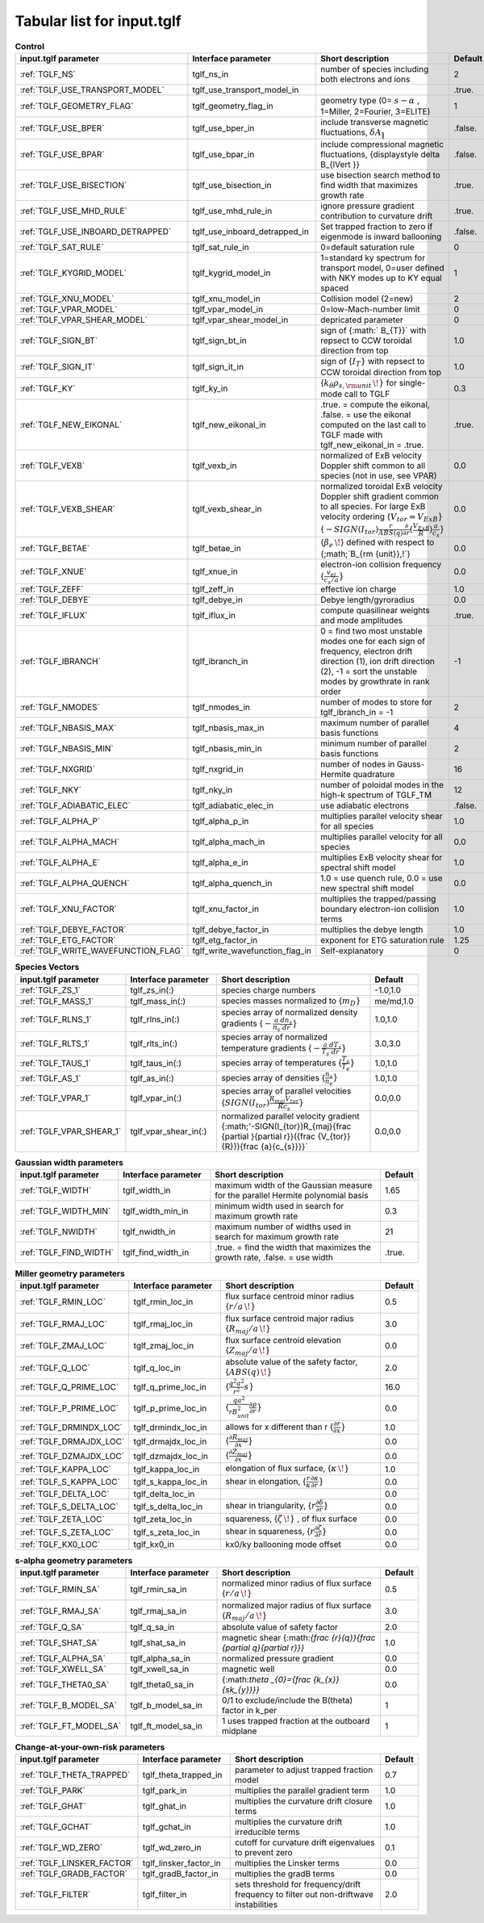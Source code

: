 Tabular list for input.tglf
===========================

.. csv-table:: **Control**
   :header: "input.tglf parameter", "Interface parameter", "Short description", "Default"
   :widths: 13, 13, 25, 5
 
   ":ref:`TGLF_NS`", tglf_ns_in,number of species including both electrons and ions,2
   ":ref:`TGLF_USE_TRANSPORT_MODEL`", tglf_use_transport_model_in,,.true.
   ":ref:`TGLF_GEOMETRY_FLAG`",tglf_geometry_flag_in,"geometry type (0= :math:`s-\alpha` , 1=Miller, 2=Fourier, 3=ELITE)",1
   ":ref:`TGLF_USE_BPER`", tglf_use_bper_in,"include transverse magnetic fluctuations, :math:`\delta A_{\lVert }`",.false.
   ":ref:`TGLF_USE_BPAR`",tglf_use_bpar_in,"include compressional magnetic fluctuations, {\displaystyle \delta B_{\lVert }}",.false.
   ":ref:`TGLF_USE_BISECTION`",tglf_use_bisection_in,"use bisection search method to find width that maximizes growth rate",.true.
   ":ref:`TGLF_USE_MHD_RULE`",tglf_use_mhd_rule_in,"ignore pressure gradient contribution to curvature drift",.true.
   ":ref:`TGLF_USE_INBOARD_DETRAPPED`",tglf_use_inboard_detrapped_in,"Set trapped fraction to zero if eigenmode is inward ballooning",.false.
   ":ref:`TGLF_SAT_RULE`",tglf_sat_rule_in,0=default saturation rule,0
   ":ref:`TGLF_KYGRID_MODEL`",tglf_kygrid_model_in,"1=standard ky spectrum for transport model, 0=user defined with NKY modes up to KY equal spaced",1
   ":ref:`TGLF_XNU_MODEL`",tglf_xnu_model_in,Collision model (2=new),2
   ":ref:`TGLF_VPAR_MODEL`",tglf_vpar_model_in,0=low-Mach-number limit,0
   ":ref:`TGLF_VPAR_SHEAR_MODEL`",tglf_vpar_shear_model_in,depricated parameter,0
   ":ref:`TGLF_SIGN_BT`",tglf_sign_bt_in,sign of {:math:` B_{T}}`  with repsect to CCW toroidal direction from top,1.0
   ":ref:`TGLF_SIGN_IT`",tglf_sign_it_in,sign of {:math:`I_{T}}`  with repsect to CCW toroidal direction from top,1.0
   ":ref:`TGLF_KY`",tglf_ky_in,"{:math:`k_{\theta }\rho _{s,{\rm {unit}}}\,\!}` for single-mode call to TGLF",0.3
   ":ref:`TGLF_NEW_EIKONAL`",tglf_new_eikonal_in,".true. = compute the eikonal, .false. = use the eikonal computed on the last call to TGLF made with tglf_new_eikonal_in = .true.",.true.
   ":ref:`TGLF_VEXB`",tglf_vexb_in,"normalized of ExB velocity Doppler shift common to all species (not in use, see VPAR)",0.0
   ":ref:`TGLF_VEXB_SHEAR`",tglf_vexb_shear_in,normalized toroidal ExB velocity Doppler shift gradient common to all species. For large ExB velocity ordering {:math:`V_{tor}=V_{ExB}}`  {:math:`-SIGN(I_{tor}){\frac {r}{ABS(q)}}{\frac {\partial }{\partial r}}({\frac {V_{ExB}}{R}}){\frac {a}{c_{s}}}}`,0.0
   ":ref:`TGLF_BETAE`",tglf_betae_in,"{:math:`\beta _{e}\,\!`}  defined with respect to {;math;`B_{\rm {unit}}\,\!`}",0.0
   ":ref:`TGLF_XNUE`",tglf_xnue_in,electron-ion collision frequency {:math:`{\frac {v_{ei}}{c_{s}/a}}}`,0.0
   ":ref:`TGLF_ZEFF`",tglf_zeff_in,effective ion charge,1.0
   ":ref:`TGLF_DEBYE`",tglf_debye_in,Debye length/gyroradius,0.0
   ":ref:`TGLF_IFLUX`",tglf_iflux_in,compute quasilinear weights and mode amplitudes,.true.
   ":ref:`TGLF_IBRANCH`",tglf_ibranch_in,"0 = find two most unstable modes one for each sign of frequency, electron drift direction (1), ion drift direction (2), -1 = sort the unstable modes by growthrate in rank order",-1
   ":ref:`TGLF_NMODES`",tglf_nmodes_in,number of modes to store for tglf_ibranch_in = -1,2
   ":ref:`TGLF_NBASIS_MAX`",tglf_nbasis_max_in,maximum number of parallel basis functions,4
   ":ref:`TGLF_NBASIS_MIN`",tglf_nbasis_min_in,minimum number of parallel basis functions,2
   ":ref:`TGLF_NXGRID`",tglf_nxgrid_in,number of nodes in Gauss-Hermite quadrature,16
   ":ref:`TGLF_NKY`",tglf_nky_in,number of poloidal modes in the high-k spectrum of TGLF_TM,12
   ":ref:`TGLF_ADIABATIC_ELEC`",tglf_adiabatic_elec_in,use adiabatic electrons,.false.
   ":ref:`TGLF_ALPHA_P`",tglf_alpha_p_in,multiplies parallel velocity shear for all species,1.0
   ":ref:`TGLF_ALPHA_MACH`",tglf_alpha_mach_in,multiplies parallel velocity for all species,0.0
   ":ref:`TGLF_ALPHA_E`",tglf_alpha_e_in,multiplies ExB velocity shear for spectral shift model,1.0
   ":ref:`TGLF_ALPHA_QUENCH`",tglf_alpha_quench_in,"1.0 = use quench rule, 0.0 = use new spectral shift model",0.0
   ":ref:`TGLF_XNU_FACTOR`",tglf_xnu_factor_in,multiplies the trapped/passing boundary electron-ion collision terms,1.0
   ":ref:`TGLF_DEBYE_FACTOR`",tglf_debye_factor_in,multiplies the debye length,1.0
   ":ref:`TGLF_ETG_FACTOR`",tglf_etg_factor_in,exponent for ETG saturation rule,1.25
   ":ref:`TGLF_WRITE_WAVEFUNCTION_FLAG`",tglf_write_wavefunction_flag_in,Self-explanatory,0


.. csv-table:: **Species Vectors**
   :header: "input.tglf parameter", "Interface parameter", "Short description", "Default"
   :widths: 13, 13, 25, 5
   
   ":ref:`TGLF_ZS_1`",tglf_zs_in(:),species charge numbers,"-1.0,1.0"
   ":ref:`TGLF_MASS_1`",tglf_mass_in(:),species masses normalized to {:math:`m_{D}}`,"me/md,1.0"
   ":ref:`TGLF_RLNS_1`",tglf_rlns_in(:),species array of normalized density gradients {:math:`-{\frac {a}{n_{s}}}{\frac {dn_{s}}{dr}}}`,"1.0,1.0"
   ":ref:`TGLF_RLTS_1`",tglf_rlts_in(:),species array of normalized temperature gradients {:math:`-{\frac {a}{T_{s}}}{\frac {dT_{s}}{dr}}}`,"3.0,3.0"
   ":ref:`TGLF_TAUS_1`",tglf_taus_in(:),species array of temperatures {:math:`{\frac {T_{s}}{T_{e}}}}`,"1.0,1.0"
   ":ref:`TGLF_AS_1`",tglf_as_in(:),species array of densities {:math:`{\frac {n_{s}}{n_{e}}}}`,"1.0,1.0"
   ":ref:`TGLF_VPAR_1`",tglf_vpar_in(:),species array of parallel velocities {:math:`SIGN(I_{tor}){\frac {R_{maj}V_{tor}}{Rc_{s}}}}`,"0.0,0.0"
   ":ref:`TGLF_VPAR_SHEAR_1`",tglf_vpar_shear_in(:),normalized parallel velocity gradient {:math;'-SIGN(I_{tor})R_{maj}{\frac {\partial }{\partial r}}({\frac {V_{tor}}{R}}){\frac {a}{c_{s}}}}`,"0.0,0.0"


.. csv-table:: **Gaussian width parameters**
   :header: "input.tglf parameter", "Interface parameter", "Short description", "Default"
   :widths: 13, 13, 25, 5
   
   ":ref:`TGLF_WIDTH`",tglf_width_in,maximum width of the Gaussian measure for the parallel Hermite polynomial basis,1.65
   ":ref:`TGLF_WIDTH_MIN`",tglf_width_min_in,minimum width used in search for maximum growth rate,0.3
   ":ref:`TGLF_NWIDTH`",tglf_nwidth_in,maximum number of widths used in search for maximum growth rate,21
   ":ref:`TGLF_FIND_WIDTH`",tglf_find_width_in,".true. = find the width that maximizes the growth rate, .false. = use width",.true.
   
   
.. csv-table:: **Miller geometry parameters**
   :header: "input.tglf parameter", "Interface parameter", "Short description", "Default"
   :widths: 13, 13, 25, 5
   
   ":ref:`TGLF_RMIN_LOC`",tglf_rmin_loc_in,"flux surface centroid minor radius {:math:`r/a\,\!}`",0.5
   ":ref:`TGLF_RMAJ_LOC`",tglf_rmaj_loc_in,"flux surface centroid major radius {:math:`R_{maj}/a\,\!}`",3.0
   ":ref:`TGLF_ZMAJ_LOC`",tglf_zmaj_loc_in,"flux surface centroid elevation {:math:`Z_{maj}/a\,\!}`",0.0
   ":ref:`TGLF_Q_LOC`",tglf_q_loc_in,"absolute value of the safety factor, {:math:`ABS(q)\,\!}`",2.0
   ":ref:`TGLF_Q_PRIME_LOC`",tglf_q_prime_loc_in,{:math:`{\frac {q^{2}a^{2}}{r^{2}}}s}`,16.0
   ":ref:`TGLF_P_PRIME_LOC`",tglf_p_prime_loc_in,{:math:`{\frac {qa^{2}}{rB_{unit}^{2}}}{\frac {\partial p}{\partial r}}}`,0.0
   ":ref:`TGLF_DRMINDX_LOC`",tglf_drmindx_loc_in,allows for x different than r {:math:`{\frac {\partial r}{\partial x}}}`,1.0
   ":ref:`TGLF_DRMAJDX_LOC`",tglf_drmajdx_loc_in,{:math:`{\frac {\partial R_{maj}}{\partial x}}}`,0.0
   ":ref:`TGLF_DZMAJDX_LOC`",tglf_dzmajdx_loc_in,{:math:`{\frac {\partial Z_{maj}}{\partial x}}}`,0.0
   ":ref:`TGLF_KAPPA_LOC`",tglf_kappa_loc_in,"elongation of flux surface, {:math:`\kappa \,\!}`",1.0
   ":ref:`TGLF_S_KAPPA_LOC`",tglf_s_kappa_loc_in,"shear in elongation, {:math:`{\frac {r}{\kappa }}{\frac {\partial \kappa }{\partial r}}}`",0.0
   ":ref:`TGLF_DELTA_LOC`",tglf_delta_loc_in,,0.0
   ":ref:`TGLF_S_DELTA_LOC`",tglf_s_delta_loc_in,"shear in triangularity, {:math:`r{\frac {\partial \delta }{\partial r}}}`",0.0
   ":ref:`TGLF_ZETA_LOC`",tglf_zeta_loc_in,"squareness, {:math:`\zeta \,\!}` , of flux surface",0.0
   ":ref:`TGLF_S_ZETA_LOC`",tglf_s_zeta_loc_in,"shear in squareness, {:math:`r{\frac {\partial \zeta }{\partial r}}}`",0.0
   ":ref:`TGLF_KX0_LOC`",tglf_kx0_in,kx0/ky ballooning mode offset,0.0


.. csv-table:: **s-alpha geometry parameters**
   :header: "input.tglf parameter", "Interface parameter", "Short description", "Default"
   :widths: 13, 13, 25, 5
   
   ":ref:`TGLF_RMIN_SA`",tglf_rmin_sa_in,"normalized minor radius of flux surface {:math:`r/a\,\!}`",0.5
   ":ref:`TGLF_RMAJ_SA`",tglf_rmaj_sa_in,"normalized major radius of flux surface {:math:`R_{maj}/a\,\!}`",3.0
   ":ref:`TGLF_Q_SA`",tglf_q_sa_in,absolute value of safety factor,2.0
   ":ref:`TGLF_SHAT_SA`",tglf_shat_sa_in,magnetic shear {\:math:`{\frac {r}{q}}{\frac {\partial q}{\partial r}}}`,1.0
   ":ref:`TGLF_ALPHA_SA`",tglf_alpha_sa_in,normalized pressure gradient,0.0
   ":ref:`TGLF_XWELL_SA`",tglf_xwell_sa_in,magnetic well,0.0
   ":ref:`TGLF_THETA0_SA`",tglf_theta0_sa_in,{\:math:`\theta _{0}={\frac {k_{x}}{sk_{y}}}}`,0.0
   ":ref:`TGLF_B_MODEL_SA`",tglf_b_model_sa_in,0/1 to exclude/include the B(theta) factor in k_per,1
   ":ref:`TGLF_FT_MODEL_SA`",tglf_ft_model_sa_in,1 uses trapped fraction at the outboard midplane,1


.. csv-table:: **Change-at-your-own-risk parameters**
   :header: "input.tglf parameter", "Interface parameter", "Short description", "Default"
   :widths: 13, 13, 25, 5
   
   ":ref:`TGLF_THETA_TRAPPED`",tglf_theta_trapped_in,parameter to adjust trapped fraction model,0.7
   ":ref:`TGLF_PARK`",tglf_park_in,multiplies the parallel gradient term,1.0
   ":ref:`TGLF_GHAT`",tglf_ghat_in,multiplies the curvature drift closure terms,1.0
   ":ref:`TGLF_GCHAT`",tglf_gchat_in,multiplies the curvature drift irreducible terms,1.0
   ":ref:`TGLF_WD_ZERO`",tglf_wd_zero_in,cutoff for curvature drift eigenvalues to prevent zero,0.1
   ":ref:`TGLF_LINSKER_FACTOR`",tglf_linsker_factor_in,multiplies the Linsker terms,0.0
   ":ref:`TGLF_GRADB_FACTOR`",tglf_gradB_factor_in,multiplies the gradB terms,0.0
   ":ref:`TGLF_FILTER`",tglf_filter_in,sets threshold for frequency/drift frequency to filter out non-driftwave instabilities,2.0
